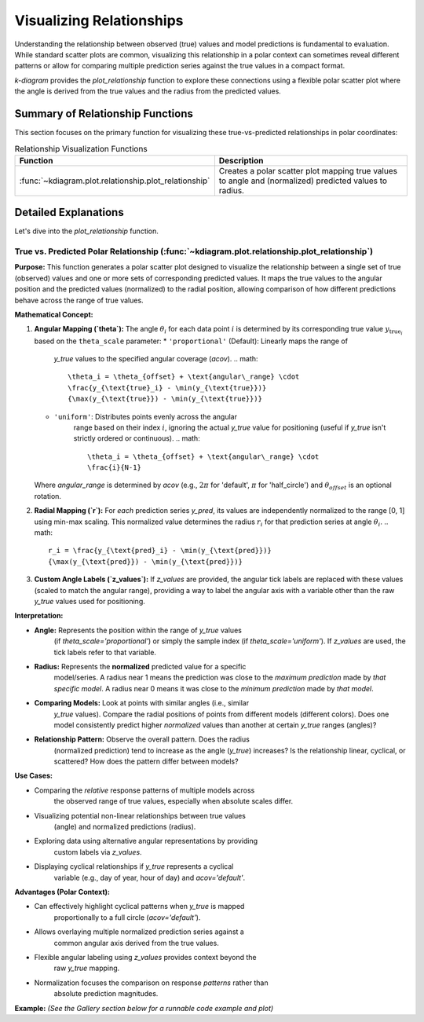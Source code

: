 .. _userguide_relationship:

=============================
Visualizing Relationships
=============================

Understanding the relationship between observed (true) values and model
predictions is fundamental to evaluation. While standard scatter plots
are common, visualizing this relationship in a polar context can
sometimes reveal different patterns or allow for comparing multiple
prediction series against the true values in a compact format.

`k-diagram` provides the `plot_relationship` function to explore these
connections using a flexible polar scatter plot where the angle is
derived from the true values and the radius from the predicted values.

Summary of Relationship Functions
---------------------------------

This section focuses on the primary function for visualizing these
true-vs-predicted relationships in polar coordinates:

.. list-table:: Relationship Visualization Functions
   :widths: 40 60
   :header-rows: 1

   * - Function
     - Description
   * - :func:`~kdiagram.plot.relationship.plot_relationship`
     - Creates a polar scatter plot mapping true values to angle and
       (normalized) predicted values to radius.


Detailed Explanations
---------------------

Let's dive into the `plot_relationship` function.

.. _ug_plot_relationship:

True vs. Predicted Polar Relationship (:func:`~kdiagram.plot.relationship.plot_relationship`)
~~~~~~~~~~~~~~~~~~~~~~~~~~~~~~~~~~~~~~~~~~~~~~~~~~~~~~~~~~~~~~~~~~~~~~~~~~~~~~~~~~~~~~~~~~~~~~~

**Purpose:**
This function generates a polar scatter plot designed to visualize the
relationship between a single set of true (observed) values and one or
more sets of corresponding predicted values. It maps the true values to
the angular position and the predicted values (normalized) to the radial
position, allowing comparison of how different predictions behave across
the range of true values.

**Mathematical Concept:**

1.  **Angular Mapping (`theta`):** The angle :math:`\theta_i` for each
    data point :math:`i` is determined by its corresponding true value
    :math:`y_{\text{true}_i}` based on the ``theta_scale`` parameter:
    * ``'proportional'`` (Default): Linearly maps the range of
        `y_true` values to the specified angular coverage (`acov`).
        .. math::
            \theta_i = \theta_{offset} + \text{angular\_range} \cdot
            \frac{y_{\text{true}_i} - \min(y_{\text{true}})}
            {\max(y_{\text{true}}) - \min(y_{\text{true}})}
    * ``'uniform'``: Distributes points evenly across the angular
        range based on their index :math:`i`, ignoring the actual
        `y_true` value for positioning (useful if `y_true` isn't
        strictly ordered or continuous).
        .. math::
            \theta_i = \theta_{offset} + \text{angular\_range} \cdot
            \frac{i}{N-1}

    Where `angular_range` is determined by `acov` (e.g., :math:`2\pi`
    for 'default', :math:`\pi` for 'half_circle') and :math:`\theta_{offset}`
    is an optional rotation.

2.  **Radial Mapping (`r`):** For *each* prediction series `y_pred`, its
    values are independently normalized to the range [0, 1] using min-max
    scaling. This normalized value determines the radius :math:`r_i` for
    that prediction series at angle :math:`\theta_i`.
    .. math::
        r_i = \frac{y_{\text{pred}_i} - \min(y_{\text{pred}})}
        {\max(y_{\text{pred}}) - \min(y_{\text{pred}})}

3.  **Custom Angle Labels (`z_values`):** If `z_values` are provided,
    the angular tick labels are replaced with these values (scaled to
    match the angular range), providing a way to label the angular axis
    with a variable other than the raw `y_true` values used for positioning.

**Interpretation:**

* **Angle:** Represents the position within the range of `y_true` values
    (if `theta_scale='proportional'`) or simply the sample index (if
    `theta_scale='uniform'`). If `z_values` are used, the tick labels
    refer to that variable.
* **Radius:** Represents the **normalized** predicted value for a specific
    model/series. A radius near 1 means the prediction was close to the
    *maximum prediction* made by *that specific model*. A radius near 0
    means it was close to the *minimum prediction* made by *that model*.
* **Comparing Models:** Look at points with similar angles (i.e., similar
    `y_true` values). Compare the radial positions of points from
    different models (different colors). Does one model consistently
    predict higher *normalized* values than another at certain `y_true`
    ranges (angles)?
* **Relationship Pattern:** Observe the overall pattern. Does the radius
    (normalized prediction) tend to increase as the angle (`y_true`)
    increases? Is the relationship linear, cyclical, or scattered? How
    does the pattern differ between models?

**Use Cases:**

* Comparing the *relative* response patterns of multiple models across
    the observed range of true values, especially when absolute scales
    differ.
* Visualizing potential non-linear relationships between true values
    (angle) and normalized predictions (radius).
* Exploring data using alternative angular representations by providing
    custom labels via `z_values`.
* Displaying cyclical relationships if `y_true` represents a cyclical
    variable (e.g., day of year, hour of day) and `acov='default'`.

**Advantages (Polar Context):**

* Can effectively highlight cyclical patterns when `y_true` is mapped
    proportionally to a full circle (`acov='default'`).
* Allows overlaying multiple normalized prediction series against a
    common angular axis derived from the true values.
* Flexible angular labeling using `z_values` provides context beyond the
    raw `y_true` mapping.
* Normalization focuses the comparison on response *patterns* rather than
    absolute prediction magnitudes.

**Example:**
*(See the Gallery section below for a runnable code example and plot)*


.. raw:: html

   <hr>

